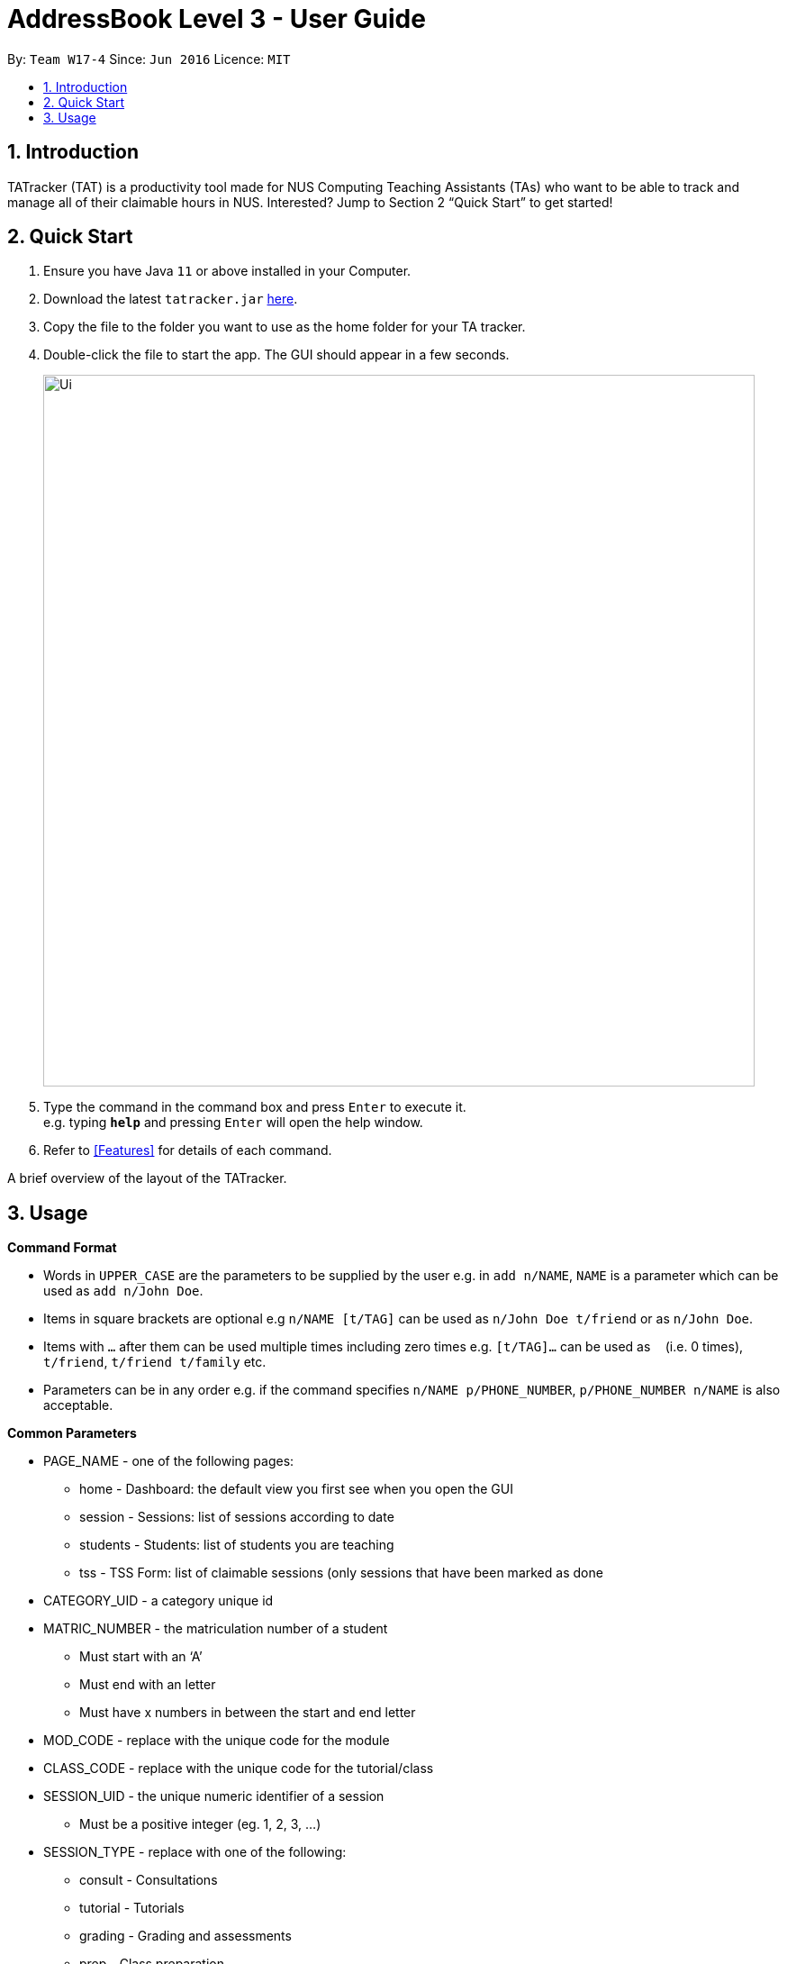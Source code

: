 = AddressBook Level 3 - User Guide
:site-section: UserGuide
:toc:
:toc-title:
:toc-placement: preamble
:sectnums:
:imagesDir: images
:stylesDir: stylesheets
:xrefstyle: full
:experimental:
ifdef::env-github[]
:tip-caption: :bulb:
:note-caption: :information_source:
endif::[]
:repoURL: https://github.com/se-edu/addressbook-level3

By: `Team W17-4`      Since: `Jun 2016`      Licence: `MIT`

== Introduction

TATracker (TAT) is a productivity tool made for NUS Computing Teaching Assistants (TAs) who want to be able to track and manage all of their claimable hours in NUS. Interested? Jump to Section 2 “Quick Start” to get started!

== Quick Start

.  Ensure you have Java `11` or above installed in your Computer.
.  Download the latest `tatracker.jar` link:{repoURL}/releases[here].
.  Copy the file to the folder you want to use as the home folder for your TA tracker.
.  Double-click the file to start the app. The GUI should appear in a few seconds.
+
image::Ui.png[width="790"]
+
.  Type the command in the command box and press kbd:[Enter] to execute it. +
e.g. typing *`help`* and pressing kbd:[Enter] will open the help window.

.  Refer to <<Features>> for details of each command.

A brief overview of the layout of the TATracker.

[[Usage]]
== Usage

====

*Command Format*

* Words in `UPPER_CASE` are the parameters to be supplied by the user e.g. in `add n/NAME`, `NAME` is a parameter which can be used as `add n/John Doe`.
* Items in square brackets are optional e.g `n/NAME [t/TAG]` can be used as `n/John Doe t/friend` or as `n/John Doe`.
* Items with `…`​ after them can be used multiple times including zero times e.g. `[t/TAG]...` can be used as `{nbsp}` (i.e. 0 times), `t/friend`, `t/friend t/family` etc.
* Parameters can be in any order e.g. if the command specifies `n/NAME p/PHONE_NUMBER`, `p/PHONE_NUMBER n/NAME` is also acceptable.

*Common Parameters*

* PAGE_NAME - one of the following pages:
** home - Dashboard: the default view you first see when you open the GUI
** session - Sessions: list of sessions according to date
** students - Students: list of students you are teaching
** tss - TSS Form: list of claimable sessions (only sessions that have been marked as done
* CATEGORY_UID - a category unique id
* MATRIC_NUMBER - the matriculation number of a student
** Must start with an ‘A’
** Must end with an letter
** Must have x numbers in between the start and end letter
* MOD_CODE - replace with the unique code for the module
* CLASS_CODE - replace with the unique code for the tutorial/class
* SESSION_UID - the unique numeric identifier of a session
** Must be a positive integer (eg. 1, 2, 3, ...)
* SESSION_TYPE - replace with one of the following:
** consult - Consultations
** tutorial - Tutorials
** grading - Grading and assessments
** prep - Class preparation
** todo - other tasks and notes
** lab - Lab
* START, END - a time parameter, in the following format: HH:mm
* DATE - a date parameter, in the following format: dd-MM-yyyy

=== Dashboard
Home page.

=== Student View

This view will show you the list of all your students. It will show you information such
as student name, matriculation number, attendance, ratings you give the student
(such as for participation), any notes you have on the student and contact details
(email and telegram id).

=== Session View

This view will contain the upcoming tasks and statistics.

=== TSS View

This will show you all your claimable hours up till now in the same format as that
used in the TSS claim files.

=== Student Management

==== Enrolling a student in a class : `enroll`

Enrolls a student in a class in the program. +

Format: `enroll MATRIC_NUMBER CLASS_CODE MOD_CODE'

****
* Enrolls the person with the given matriculation number in the class given by the class code of the module given by the module code.
****

Examples:

* `enroll A01234567J G06 CS2101` +
Enrolls the student with the matriculation number A01234567J in tutorial G06 of module CS2101.

==== Removing a student from a class : `kick`

Removes a student from a class in the program. +
Format: `kick MATRIC_NUMBER CLASS_CODE MOD_CODE`

****
* Removes the person with the given matriculation number from the class given by the class code of the module given by the module code.

Examples:

* `kick A01234567J G06 CS2101` +
Removes the student with the matriculation number A01234567J from tutorial G06 of module CS2101.

=== Session Management

==== Labelling a session as completed : `done`

Labels a session as done. If the session is claimable, it will appear as
a new claim in the TSS view.+
Format: `done SESSION_UID'

****
* Marks the session with the given unique session identifier as done.
****

Example:

* `done 25` +
Marks the session with the unique session id of 25 as done.

==== Labeling a session as a makeup : `makeup`

Labels a session as a makeup session. If the session is claimable, it will appear
 as a new claim in the TSS view.+
Format: `makeup SESSION_UID`

****
* Marks the session with the given unique session identifier as a makeup.
****

Examples:

* `makeup 25` +
Marks the session with the unique session id of 25 as a makeup.

=== Settings

==== Adjusting the settings : `set`

Adjusts the chosen settings. +
Format: `set SETTING`

Here are the things that you can set:

* rate: * Adjusts the hourly rate. +
Sets the hourly rate for the total income and claim computation.

Format: `set rate AMOUNT`
* AMOUNT is the amount you want to change the hourly rate to.
* To specify in exact dollars, you can write it as just the number (example: 20).
* To specify in exact dollars and cents, write it as a decimal up to 2 decimal places (example: 20.05).

Examples:

* `set rate 25` +
Sets the current hourly rate to 25$.

*default:* Adjusts the default layout +
Change the default view shown when the GUI is first opened.

Format: `set default PAGE_NAME`

Examples:

* `set default sessions` +
Sets the default view to be the list of sessions every time you open the GUI.


=== Automatic Backups

TATracker data is automatically saved in the hard disk as backup files after any
command that changes the data. These automatic backups will preserve all data
and settings within the program at the time of use. These backups will also be
automatically loaded into the program when it is opened.


== FAQ

*Q*: How do I transfer my data to another Computer? +
*A*: Install the app in the other computer and overwrite the empty data file it creates with the file that contains the data of your previous Address Book folder.

== Command Summary

* *Add* `add n/NAME p/PHONE_NUMBER e/EMAIL a/ADDRESS [t/TAG]...` +
e.g. `add n/James Ho p/22224444 e/jamesho@example.com a/123, Clementi Rd, 1234665 t/friend t/colleague`
* *Clear* : `clear`
* *Delete* : `delete INDEX` +
e.g. `delete 3`
* *Edit* : `edit INDEX [n/NAME] [p/PHONE_NUMBER] [e/EMAIL] [a/ADDRESS] [t/TAG]...` +
e.g. `edit 2 n/James Lee e/jameslee@example.com`
* *Find* : `find KEYWORD [MORE_KEYWORDS]` +
e.g. `find James Jake`
* *List* : `list`
* *Help* : `help`
